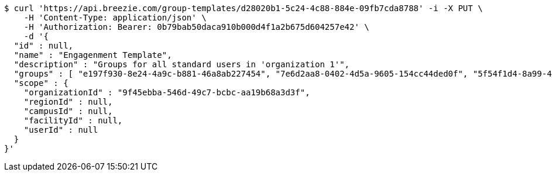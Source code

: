 [source,bash]
----
$ curl 'https://api.breezie.com/group-templates/d28020b1-5c24-4c88-884e-09fb7cda8788' -i -X PUT \
    -H 'Content-Type: application/json' \
    -H 'Authorization: Bearer: 0b79bab50daca910b000d4f1a2b675d604257e42' \
    -d '{
  "id" : null,
  "name" : "Engagenment Template",
  "description" : "Groups for all standard users in 'organization 1'",
  "groups" : [ "e197f930-8e24-4a9c-b881-46a8ab227454", "7e6d2aa8-0402-4d5a-9605-154cc44ded0f", "5f54f1d4-8a99-4c6b-aa57-8671438ca42b", "8072b03d-e296-468f-8f90-b9f8ad066788" ],
  "scope" : {
    "organizationId" : "9f45ebba-546d-49c7-bcbc-aa19b68a3d3f",
    "regionId" : null,
    "campusId" : null,
    "facilityId" : null,
    "userId" : null
  }
}'
----